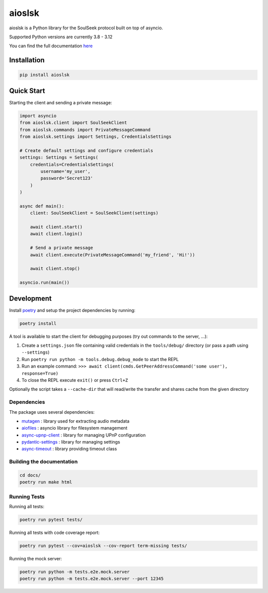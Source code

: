 =======
aioslsk
=======

aioslsk is a Python library for the SoulSeek protocol built on top of asyncio.

Supported Python versions are currently 3.8 - 3.12

You can find the full documentation `here <http://aioslsk.readthedocs.io/>`_

Installation
============

.. code-block:: shell

    pip install aioslsk


Quick Start
===========

Starting the client and sending a private message:

.. code-block:: python

    import asyncio
    from aioslsk.client import SoulSeekClient
    from aioslsk.commands import PrivateMessageCommand
    from aioslsk.settings import Settings, CredentialsSettings

    # Create default settings and configure credentials
    settings: Settings = Settings(
        credentials=CredentialsSettings(
            username='my_user',
            password='Secret123'
        )
    )

    async def main():
        client: SoulSeekClient = SoulSeekClient(settings)

        await client.start()
        await client.login()

        # Send a private message
        await client.execute(PrivateMessageCommand('my_friend', 'Hi!'))

        await client.stop()

    asyncio.run(main())


Development
===========

Install poetry_ and setup the project dependencies by running:

.. code-block:: shell

    poetry install


A tool is available to start the client for debugging purposes (try out commands to the server, ...):

1. Create a ``settings.json`` file containing valid credentials in the ``tools/debug/`` directory (or pass a path using ``--settings``)
2. Run ``poetry run python -m tools.debug.debug_mode`` to start the REPL
3. Run an example command: ``>>> await client(cmds.GetPeerAddressCommand('some user'), response=True)``
4. To close the REPL execute ``exit()`` or press ``Ctrl+Z``

Optionally the script takes a ``--cache-dir`` that will read/write the transfer and shares cache from the given directory


Dependencies
------------

The package uses several dependencies:

* mutagen_ : library used for extracting audio metadata
* aiofiles_ : asyncio library for filesystem management
* async-upnp-client_ : library for managing UPnP configuration
* pydantic-settings_ : library for managing settings
* async-timeout_ : library providing timeout class


Building the documentation
--------------------------

.. code-block:: shell

    cd docs/
    poetry run make html


Running Tests
-------------

Running all tests:

.. code-block:: shell

    poetry run pytest tests/

Running all tests with code coverage report:

.. code-block:: shell

    poetry run pytest --cov=aioslsk --cov-report term-missing tests/

Running the mock server:

.. code-block:: shell

    poetry run python -m tests.e2e.mock.server
    poetry run python -m tests.e2e.mock.server --port 12345


.. _poetry: https://python-poetry.org/
.. _mutagen: https://github.com/quodlibet/mutagen
.. _aiofiles: https://github.com/Tinche/aiofiles
.. _async-upnp-client: https://github.com/StevenLooman/async_upnp_client
.. _pydantic-settings: https://docs.pydantic.dev/latest/concepts/pydantic_settings/
.. _async-timeout: https://github.com/aio-libs/async-timeout
